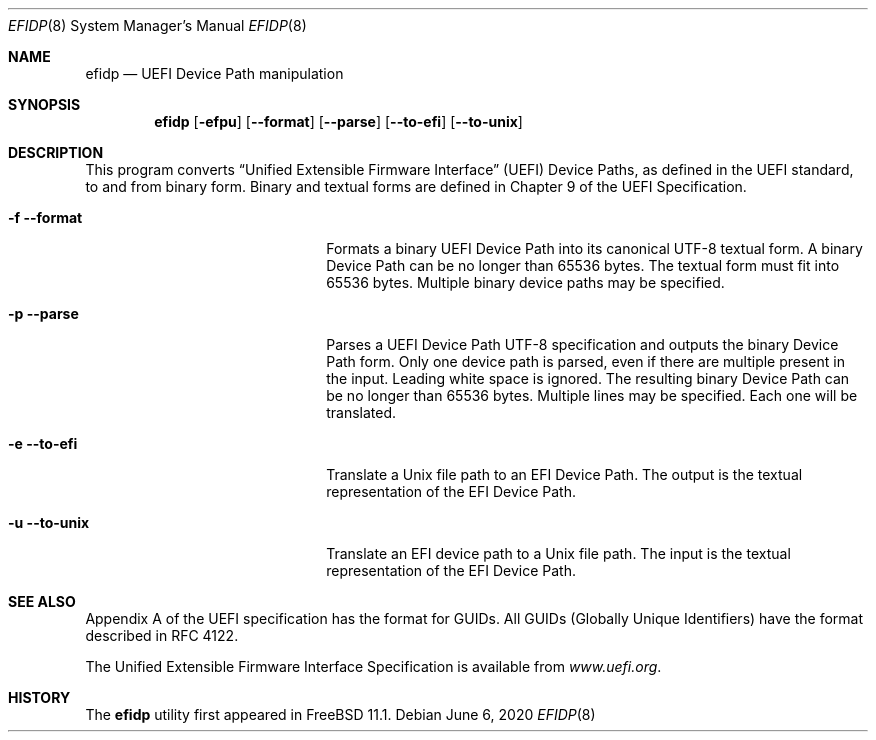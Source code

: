 .\"
.\" Copyright (c) 2017 Netflix, Inc.
.\"
.\" Redistribution and use in source and binary forms, with or without
.\" modification, are permitted provided that the following conditions
.\" are met:
.\" 1. Redistributions of source code must retain the above copyright
.\"    notice, this list of conditions and the following disclaimer.
.\" 2. Redistributions in binary form must reproduce the above copyright
.\"    notice, this list of conditions and the following disclaimer in the
.\"    documentation and/or other materials provided with the distribution.
.\"
.\" THIS SOFTWARE IS PROVIDED BY THE AUTHOR AND CONTRIBUTORS ``AS IS'' AND
.\" ANY EXPRESS OR IMPLIED WARRANTIES, INCLUDING, BUT NOT LIMITED TO, THE
.\" IMPLIED WARRANTIES OF MERCHANTABILITY AND FITNESS FOR A PARTICULAR PURPOSE
.\" ARE DISCLAIMED.  IN NO EVENT SHALL THE AUTHOR OR CONTRIBUTORS BE LIABLE
.\" FOR ANY DIRECT, INDIRECT, INCIDENTAL, SPECIAL, EXEMPLARY, OR CONSEQUENTIAL
.\" DAMAGES (INCLUDING, BUT NOT LIMITED TO, PROCUREMENT OF SUBSTITUTE GOODS
.\" OR SERVICES; LOSS OF USE, DATA, OR PROFITS; OR BUSINESS INTERRUPTION)
.\" HOWEVER CAUSED AND ON ANY THEORY OF LIABILITY, WHETHER IN CONTRACT, STRICT
.\" LIABILITY, OR TORT (INCLUDING NEGLIGENCE OR OTHERWISE) ARISING IN ANY WAY
.\" OUT OF THE USE OF THIS SOFTWARE, EVEN IF ADVISED OF THE POSSIBILITY OF
.\" SUCH DAMAGE.
.\"
.\" $FreeBSD: head/usr.sbin/efidp/efidp.8 343755 2019-02-04 21:28:25Z imp $
.\"
.Dd June 6, 2020
.Dt EFIDP 8
.Os
.Sh NAME
.Nm efidp
.Nd UEFI Device Path manipulation
.Sh SYNOPSIS
.Nm
.Op Fl efpu
.Op Fl -format
.Op Fl -parse
.Op Fl -to-efi
.Op Fl -to-unix
.Sh DESCRIPTION
This program converts
.Dq Unified Extensible Firmware Interface
.Pq UEFI
Device Paths, as defined in the UEFI standard, to and from binary form.
Binary and textual forms are defined in Chapter 9 of the UEFI
Specification.
.Pp
.Bl -tag -width 20m
.It Fl f Fl -format
Formats a binary UEFI Device Path into its canonical UTF-8 textual form.
A binary Device Path can be no longer than 65536 bytes.
The textual form must fit into 65536 bytes.
Multiple binary device paths may be specified.
.It Fl p Fl -parse
Parses a UEFI Device Path UTF-8 specification and outputs the binary
Device Path form.
Only one device path is parsed, even if there are multiple present in
the input.
Leading white space is ignored.
The resulting binary Device Path can be no longer than 65536 bytes.
Multiple lines may be specified.
Each one will be translated.
.It Fl e Fl -to-efi
Translate a Unix file path to an EFI Device Path.
The output is the textual representation of the EFI Device Path.
.It Fl u Fl -to-unix
Translate an EFI device path to a Unix file path.
The input is the textual representation of the EFI Device Path.
.El
.Sh SEE ALSO
Appendix A of the UEFI specification has the format for GUIDs.
All GUIDs
.Pq Globally Unique Identifiers
have the format described in RFC 4122.
.Pp
The Unified Extensible Firmware Interface Specification is available
from
.Pa www.uefi.org .
.Sh HISTORY
The
.Nm
utility first appeared in
.Fx 11.1 .
